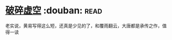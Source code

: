 * [[https://book.douban.com/subject/4706527/][破碎虚空]]    :douban::read:
老实说，黄易写得这么短，还真是少见的了，和覆雨翻云，大唐都是承传之作，值得一读
